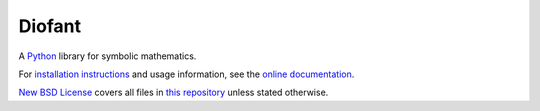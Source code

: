 Diofant
=======

.. image:: https://github.com/diofant/diofant/workflows/test/badge.svg
   :target: https://github.com/diofant/diofant/actions?workflow=test

.. image:: https://codecov.io/gh/diofant/diofant/branch/master/graph/badge.svg
    :target: https://codecov.io/gh/diofant/diofant

.. image:: https://readthedocs.org/projects/diofant/badge/?style=flat
    :target: https://diofant.readthedocs.io/en/latest/

A `Python`_ library for symbolic mathematics.

For `installation instructions`_ and usage information,
see the `online documentation`_.

`New BSD License`_ covers all files in `this repository`_
unless stated otherwise.

.. _Python: https://www.python.org/
.. _online documentation: https://diofant.readthedocs.io/en/latest/
.. _installation instructions: https://diofant.readthedocs.io/en/latest/install.html#installation
.. _New BSD License: https://github.com/diofant/diofant/blob/master/LICENSE.rst
.. _this repository: https://github.com/diofant/diofant/
